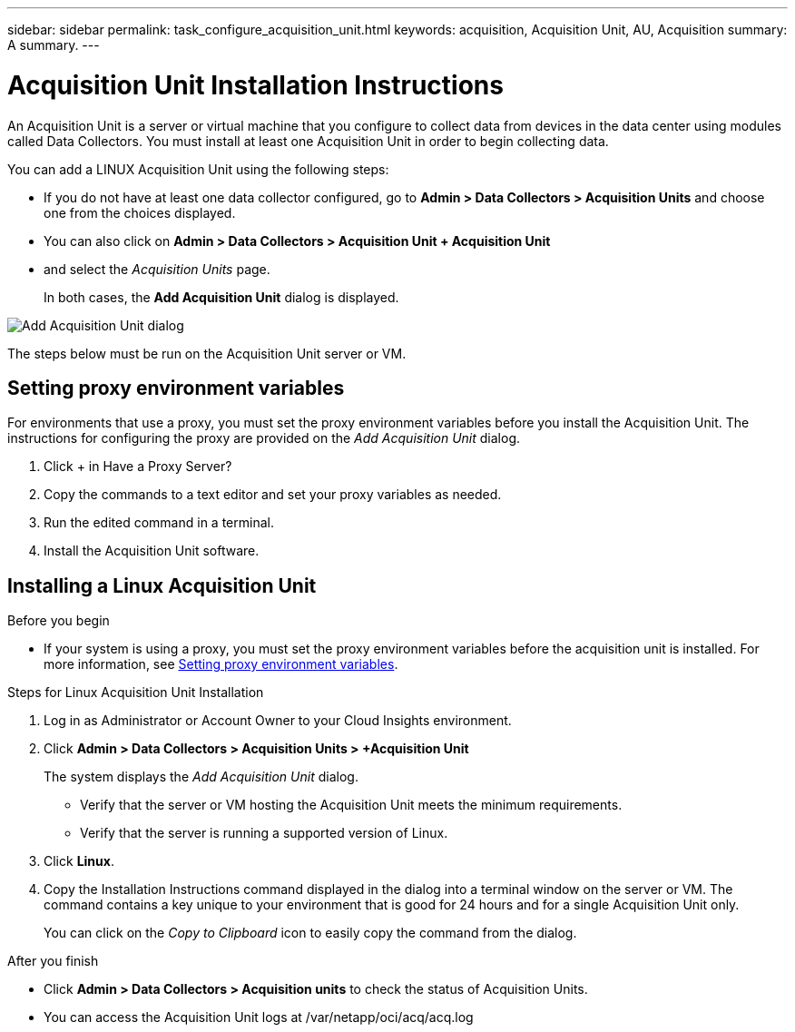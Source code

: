 ---
sidebar: sidebar
permalink: task_configure_acquisition_unit.html
keywords: acquisition, Acquisition Unit, AU, Acquisition
summary: A summary.
---

= Acquisition Unit Installation Instructions

:toc: macro
:hardbreaks:
:toclevels: 1
:nofooter:
:icons: font
:linkattrs:
:imagesdir: ./media/

[.lead]
An Acquisition Unit is a server or virtual machine that you configure to collect data from devices in the data center using modules called Data Collectors. You must install at least one Acquisition Unit in order to begin collecting data. 

You can add a LINUX Acquisition Unit using the following steps:

* If you do not have at least one data collector configured, go to *Admin > Data Collectors > Acquisition Units* and choose one from the choices displayed.

* You can also click on *Admin > Data Collectors > Acquisition Unit + Acquisition Unit* 
 * and select the _Acquisition Units_ page. 
+
In both cases, the *Add Acquisition Unit* dialog is displayed.

image:AddAcqDialog.png[Add Acquisition Unit dialog]


The steps below must be run on the Acquisition Unit server or VM.

== Setting proxy environment variables

For environments that use a proxy, you must set the proxy environment variables before you install the Acquisition Unit. The instructions for configuring the proxy are provided on the _Add Acquisition Unit_  dialog. 


. Click + in Have a Proxy Server?
. Copy the commands to a text editor and set your proxy variables as needed.
. Run the edited command in a terminal.
. Install the Acquisition Unit software.

== Installing a Linux Acquisition Unit

.Before you begin

* If your system is using a proxy, you must set the proxy environment variables before the acquisition unit is installed. For more information, see <<Setting proxy environment variables>>. 

.Steps for Linux Acquisition Unit Installation 

. Log in as Administrator or Account Owner to your Cloud Insights environment. 
. Click *Admin > Data Collectors > Acquisition Units > +Acquisition Unit* 
+
The system displays the _Add Acquisition Unit_ dialog.

* Verify that the server or VM hosting the Acquisition Unit meets the minimum requirements. 
* Verify that the server is running a supported version of Linux.
. Click *Linux*.  

. Copy the Installation Instructions command displayed in the dialog into a terminal window on the server or VM. The command contains a key unique to your environment that is good for 24 hours and for a single Acquisition Unit only.
+
You can click on the _Copy to Clipboard_ icon to easily copy the command from the dialog.




//== Installing a Windows Acquisition Unit

//.Before you begin

//* If your system is using a proxy, you must set the proxy environment variables before the acquisition unit is installed. For more information, see <<Setting proxy environment variables>>. 

//.Steps for Windows Acquisition Unit 

//. Log in as Administrator or Account Owner to your Cloud Insights environment. 
// . Open the *Add Acquisition Unit* dialog by either of the methods above.
//. Choose *Windows*.  
//. Verify that your server or VM meets the minimum requirements shown. You can view more detailed Acquisition Unit requirements link:concept_acquisition_unit_requirements.html[here].
//. Verify your server or VM is running one of the supported operating system versions.

//. REMAINING STEPS TBD

.After you finish

* Click *Admin > Data Collectors > Acquisition units* to check the status of Acquisition Units. 
* You can access the Acquisition Unit logs at /var/netapp/oci/acq/acq.log
